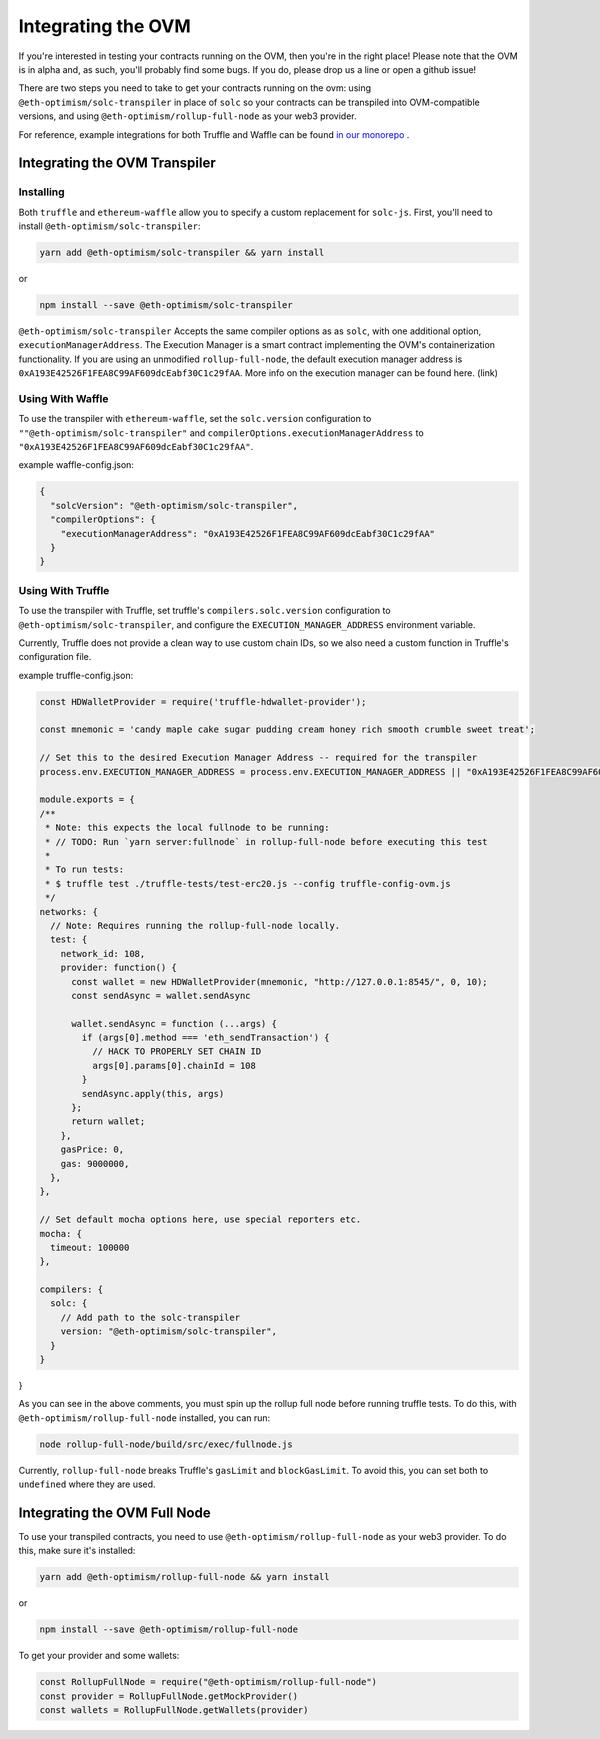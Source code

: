 ===================
Integrating the OVM
===================
If you're interested in testing your contracts running on the OVM, then you're in the right place!  Please note that the OVM is in alpha and, as such, you'll probably find some bugs.  If you do, please drop us a line or open a github issue!

There are two steps you need to take to get your contracts running on the ovm: using ``@eth-optimism/solc-transpiler`` in place of ``solc`` so your contracts can be transpiled into OVM-compatible versions, and using ``@eth-optimism/rollup-full-node`` as your web3 provider.

For reference, example integrations for both Truffle and Waffle can be found `in our monorepo`_ .

Integrating the OVM Transpiler
==============================

Installing
-----------

Both ``truffle`` and ``ethereum-waffle`` allow you to specify a custom replacement for ``solc-js``.  First, you'll need to install ``@eth-optimism/solc-transpiler``:

.. code-block:: none

    yarn add @eth-optimism/solc-transpiler && yarn install

or

.. code-block:: none

    npm install --save @eth-optimism/solc-transpiler


``@eth-optimism/solc-transpiler`` Accepts the same compiler options as as ``solc``, with one additional option, ``executionManagerAddress``.  The Execution Manager is a smart contract implementing the OVM's containerization functionality.  If you are using an unmodified ``rollup-full-node``, the default execution manager address is ``0xA193E42526F1FEA8C99AF609dcEabf30C1c29fAA``.  More info on the execution manager can be found here. (link)

Using With Waffle
-----------------

To use the transpiler with ``ethereum-waffle``, set the ``solc.version`` configuration to ``""@eth-optimism/solc-transpiler"`` and ``compilerOptions.executionManagerAddress`` to ``"0xA193E42526F1FEA8C99AF609dcEabf30C1c29fAA"``.

example waffle-config.json:

.. code-block:: none

  {
    "solcVersion": "@eth-optimism/solc-transpiler",
    "compilerOptions": {
      "executionManagerAddress": "0xA193E42526F1FEA8C99AF609dcEabf30C1c29fAA"
    }
  }
  
Using With Truffle
------------------

To use the transpiler with Truffle, set truffle's ``compilers.solc.version`` configuration to ``@eth-optimism/solc-transpiler``, and configure the ``EXECUTION_MANAGER_ADDRESS`` environment variable. 

Currently, Truffle does not provide a clean way to use custom chain IDs, so we also need a custom function in Truffle's configuration file.

example truffle-config.json:

.. code-block:: json

  const HDWalletProvider = require('truffle-hdwallet-provider');

  const mnemonic = 'candy maple cake sugar pudding cream honey rich smooth crumble sweet treat';

  // Set this to the desired Execution Manager Address -- required for the transpiler
  process.env.EXECUTION_MANAGER_ADDRESS = process.env.EXECUTION_MANAGER_ADDRESS || "0xA193E42526F1FEA8C99AF609dcEabf30C1c29fAA"

  module.exports = {
  /**
   * Note: this expects the local fullnode to be running:
   * // TODO: Run `yarn server:fullnode` in rollup-full-node before executing this test
   *
   * To run tests:
   * $ truffle test ./truffle-tests/test-erc20.js --config truffle-config-ovm.js
   */
  networks: {
    // Note: Requires running the rollup-full-node locally.
    test: {
      network_id: 108,
      provider: function() {
        const wallet = new HDWalletProvider(mnemonic, "http://127.0.0.1:8545/", 0, 10);
        const sendAsync = wallet.sendAsync

        wallet.sendAsync = function (...args) {
          if (args[0].method === 'eth_sendTransaction') {
            // HACK TO PROPERLY SET CHAIN ID
            args[0].params[0].chainId = 108
          }
          sendAsync.apply(this, args)
        };
        return wallet;
      },
      gasPrice: 0,
      gas: 9000000,
    },
  },

  // Set default mocha options here, use special reporters etc.
  mocha: {
    timeout: 100000
  },

  compilers: {
    solc: {
      // Add path to the solc-transpiler
      version: "@eth-optimism/solc-transpiler",
    }
  }
}

As you can see in the above comments, you must spin up the rollup full node before running truffle tests.  To do this, with ``@eth-optimism/rollup-full-node`` installed, you can run:

.. code-block:: bash

  node rollup-full-node/build/src/exec/fullnode.js

Currently, ``rollup-full-node`` breaks Truffle's ``gasLimit`` and ``blockGasLimit``.  To avoid this, you can set both to ``undefined`` where they are used.

Integrating the OVM Full Node
==============================

To use your transpiled contracts, you need to use ``@eth-optimism/rollup-full-node`` as your web3 provider.  To do this, make sure it's installed:

.. code-block:: none

    yarn add @eth-optimism/rollup-full-node && yarn install

or

.. code-block:: none

    npm install --save @eth-optimism/rollup-full-node

To get your provider and some wallets:

.. code-block:: javascript

    const RollupFullNode = require("@eth-optimism/rollup-full-node")
    const provider = RollupFullNode.getMockProvider()
    const wallets = RollupFullNode.getWallets(provider)

.. _`in our monorepo`: https://github.com/ethereum-optimism/optimism-monorepo/tree/master/packages/examples